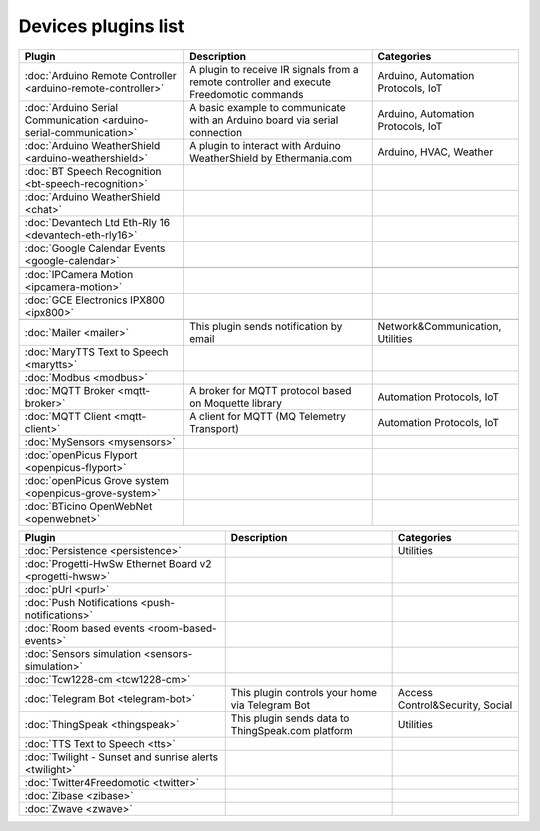 
Devices plugins list
====================

+--------------------------------------------------------------------+-------------------------------------------------------------------------------------------+----------------------------------+
| Plugin                                                             | Description                                                                               | Categories                       |
+====================================================================+===========================================================================================+==================================+
| :doc:`Arduino Remote Controller <arduino-remote-controller>`       | A plugin to receive IR signals from a remote controller and execute Freedomotic commands  |Arduino, Automation Protocols, IoT|
+--------------------------------------------------------------------+-------------------------------------------------------------------------------------------+----------------------------------+
| :doc:`Arduino Serial Communication <arduino-serial-communication>` | A basic example to communicate with an Arduino board via serial connection                |Arduino, Automation Protocols, IoT|
+--------------------------------------------------------------------+-------------------------------------------------------------------------------------------+----------------------------------+
| :doc:`Arduino WeatherShield <arduino-weathershield>`               | A plugin to interact with Arduino WeatherShield by Ethermania.com                         |Arduino, HVAC, Weather            |
+--------------------------------------------------------------------+-------------------------------------------------------------------------------------------+----------------------------------+
| :doc:`BT Speech Recognition <bt-speech-recognition>`               |                                                                                           |                                  |
+--------------------------------------------------------------------+-------------------------------------------------------------------------------------------+----------------------------------+
| :doc:`Arduino WeatherShield <chat>`                                |                                                                                           |                                  |
+--------------------------------------------------------------------+-------------------------------------------------------------------------------------------+----------------------------------+
| :doc:`Devantech Ltd Eth-Rly 16 <devantech-eth-rly16>`              |                                                                                           |                                  |
+--------------------------------------------------------------------+-------------------------------------------------------------------------------------------+----------------------------------+
| :doc:`Google Calendar Events <google-calendar>`                    |                                                                                           |                                  |
+--------------------------------------------------------------------+-------------------------------------------------------------------------------------------+----------------------------------+
|                                                                    |                                                                                           |                                  |
+--------------------------------------------------------------------+-------------------------------------------------------------------------------------------+----------------------------------+
| :doc:`IPCamera Motion <ipcamera-motion>`                           |                                                                                           |                                  |
+--------------------------------------------------------------------+-------------------------------------------------------------------------------------------+----------------------------------+
| :doc:`GCE Electronics IPX800 <ipx800>`                             |                                                                                           |                                  |
+--------------------------------------------------------------------+-------------------------------------------------------------------------------------------+----------------------------------+
|                                                                    |                                                                                           |                                  |
+--------------------------------------------------------------------+-------------------------------------------------------------------------------------------+----------------------------------+
| :doc:`Mailer <mailer>`                                             | This plugin sends notification by email                                                   | Network&Communication, Utilities |
+--------------------------------------------------------------------+-------------------------------------------------------------------------------------------+----------------------------------+
| :doc:`MaryTTS Text to Speech <marytts>`                            |                                                                                           |                                  |
+--------------------------------------------------------------------+-------------------------------------------------------------------------------------------+----------------------------------+
| :doc:`Modbus <modbus>`                                             |                                                                                           |                                  |
+--------------------------------------------------------------------+-------------------------------------------------------------------------------------------+----------------------------------+
| :doc:`MQTT Broker <mqtt-broker>`                                   | A broker for MQTT protocol based on Moquette library                                      | Automation Protocols, IoT        |
+--------------------------------------------------------------------+-------------------------------------------------------------------------------------------+----------------------------------+
| :doc:`MQTT Client <mqtt-client>`                                   | A client for MQTT (MQ Telemetry Transport)                                                | Automation Protocols, IoT        |
+--------------------------------------------------------------------+-------------------------------------------------------------------------------------------+----------------------------------+
| :doc:`MySensors <mysensors>`                                       |                                                                                           |                                  |
+--------------------------------------------------------------------+-------------------------------------------------------------------------------------------+----------------------------------+
| :doc:`openPicus Flyport <openpicus-flyport>`                       |                                                                                           |                                  |
+--------------------------------------------------------------------+-------------------------------------------------------------------------------------------+----------------------------------+
| :doc:`openPicus Grove system <openpicus-grove-system>`             |                                                                                           |                                  |
+--------------------------------------------------------------------+-------------------------------------------------------------------------------------------+----------------------------------+
| :doc:`BTicino OpenWebNet <openwebnet>`                             |                                                                                           |                                  |
+--------------------------------------------------------------------+-------------------------------------------------------------------------------------------+----------------------------------+

+--------------------------------------------------------------------+-------------------------------------------------------------------------------------------+----------------------------------+
| Plugin                                                             | Description                                                                               | Categories                       |
+====================================================================+===========================================================================================+==================================+
| :doc:`Persistence <persistence>`                                   |                                                                                           | Utilities                        |
+--------------------------------------------------------------------+-------------------------------------------------------------------------------------------+----------------------------------+
| :doc:`Progetti-HwSw Ethernet Board v2 <progetti-hwsw>`             |                                                                                           |                                  |
+--------------------------------------------------------------------+-------------------------------------------------------------------------------------------+----------------------------------+
| :doc:`pUrl <purl>`                                                 |                                                                                           |                                  |
+--------------------------------------------------------------------+-------------------------------------------------------------------------------------------+----------------------------------+
| :doc:`Push Notifications <push-notifications>`                     |                                                                                           |                                  |
+--------------------------------------------------------------------+-------------------------------------------------------------------------------------------+----------------------------------+
| :doc:`Room based events <room-based-events>`                       |                                                                                           |                                  |
+--------------------------------------------------------------------+-------------------------------------------------------------------------------------------+----------------------------------+
| :doc:`Sensors simulation <sensors-simulation>`                     |                                                                                           |                                  |
+--------------------------------------------------------------------+-------------------------------------------------------------------------------------------+----------------------------------+
| :doc:`Tcw1228-cm <tcw1228-cm>`                                     |                                                                                           |                                  |
+--------------------------------------------------------------------+-------------------------------------------------------------------------------------------+----------------------------------+
| :doc:`Telegram Bot <telegram-bot>`                                 | This plugin controls your home via Telegram Bot                                           | Access Control&Security, Social  |
+--------------------------------------------------------------------+-------------------------------------------------------------------------------------------+----------------------------------+
| :doc:`ThingSpeak <thingspeak>`                                     | This plugin sends data to ThingSpeak.com platform                                         | Utilities                        |
+--------------------------------------------------------------------+-------------------------------------------------------------------------------------------+----------------------------------+
| :doc:`TTS Text to Speech <tts>`                                    |                                                                                           |                                  |
+--------------------------------------------------------------------+-------------------------------------------------------------------------------------------+----------------------------------+
| :doc:`Twilight - Sunset and sunrise alerts <twilight>`             |                                                                                           |                                  |
+--------------------------------------------------------------------+-------------------------------------------------------------------------------------------+----------------------------------+
| :doc:`Twitter4Freedomotic <twitter>`                               |                                                                                           |                                  |
+--------------------------------------------------------------------+-------------------------------------------------------------------------------------------+----------------------------------+
| :doc:`Zibase <zibase>`                                             |                                                                                           |                                  |
+--------------------------------------------------------------------+-------------------------------------------------------------------------------------------+----------------------------------+
| :doc:`Zwave <zwave>`                                               |                                                                                           |                                  |
+--------------------------------------------------------------------+-------------------------------------------------------------------------------------------+----------------------------------+
